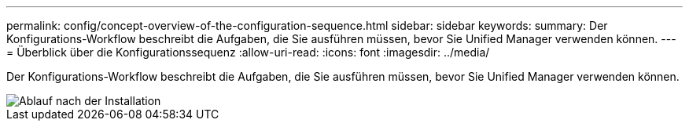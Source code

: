 ---
permalink: config/concept-overview-of-the-configuration-sequence.html 
sidebar: sidebar 
keywords:  
summary: Der Konfigurations-Workflow beschreibt die Aufgaben, die Sie ausführen müssen, bevor Sie Unified Manager verwenden können. 
---
= Überblick über die Konfigurationssequenz
:allow-uri-read: 
:icons: font
:imagesdir: ../media/


[role="lead"]
Der Konfigurations-Workflow beschreibt die Aufgaben, die Sie ausführen müssen, bevor Sie Unified Manager verwenden können.

image::../media/post-install-flow.gif[Ablauf nach der Installation]
